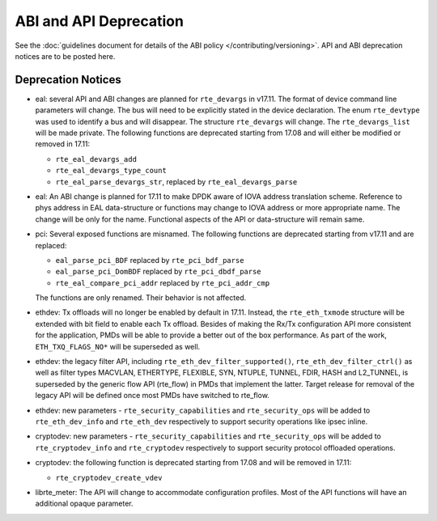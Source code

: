 ABI and API Deprecation
=======================

See the :doc:`guidelines document for details of the ABI policy </contributing/versioning>`.
API and ABI deprecation notices are to be posted here.


Deprecation Notices
-------------------

* eal: several API and ABI changes are planned for ``rte_devargs`` in v17.11.
  The format of device command line parameters will change. The bus will need
  to be explicitly stated in the device declaration. The enum ``rte_devtype``
  was used to identify a bus and will disappear.
  The structure ``rte_devargs`` will change.
  The ``rte_devargs_list`` will be made private.
  The following functions are deprecated starting from 17.08 and will either be
  modified or removed in 17.11:

  - ``rte_eal_devargs_add``
  - ``rte_eal_devargs_type_count``
  - ``rte_eal_parse_devargs_str``, replaced by ``rte_eal_devargs_parse``

* eal: An ABI change is planned for 17.11 to make DPDK aware of IOVA address
  translation scheme.
  Reference to phys address in EAL data-structure or functions may change to
  IOVA address or more appropriate name.
  The change will be only for the name.
  Functional aspects of the API or data-structure will remain same.

* pci: Several exposed functions are misnamed.
  The following functions are deprecated starting from v17.11 and are replaced:

  - ``eal_parse_pci_BDF`` replaced by ``rte_pci_bdf_parse``
  - ``eal_parse_pci_DomBDF`` replaced by ``rte_pci_dbdf_parse``
  - ``rte_eal_compare_pci_addr`` replaced by ``rte_pci_addr_cmp``

  The functions are only renamed. Their behavior is not affected.

* ethdev: Tx offloads will no longer be enabled by default in 17.11.
  Instead, the ``rte_eth_txmode`` structure will be extended with
  bit field to enable each Tx offload.
  Besides of making the Rx/Tx configuration API more consistent for the
  application, PMDs will be able to provide a better out of the box performance.
  As part of the work, ``ETH_TXQ_FLAGS_NO*`` will be superseded as well.

* ethdev: the legacy filter API, including
  ``rte_eth_dev_filter_supported()``, ``rte_eth_dev_filter_ctrl()`` as well
  as filter types MACVLAN, ETHERTYPE, FLEXIBLE, SYN, NTUPLE, TUNNEL, FDIR,
  HASH and L2_TUNNEL, is superseded by the generic flow API (rte_flow) in
  PMDs that implement the latter.
  Target release for removal of the legacy API will be defined once most
  PMDs have switched to rte_flow.

* ethdev: new parameters - ``rte_security_capabilities`` and
  ``rte_security_ops`` will be added to ``rte_eth_dev_info`` and
  ``rte_eth_dev`` respectively  to support security operations like
  ipsec inline.

* cryptodev: new parameters - ``rte_security_capabilities`` and
  ``rte_security_ops`` will be added to ``rte_cryptodev_info`` and
  ``rte_cryptodev`` respectively to support security protocol offloaded
  operations.

* cryptodev: the following function is deprecated starting from 17.08 and will
  be removed in 17.11:

  - ``rte_cryptodev_create_vdev``

* librte_meter: The API will change to accommodate configuration profiles.
  Most of the API functions will have an additional opaque parameter.

